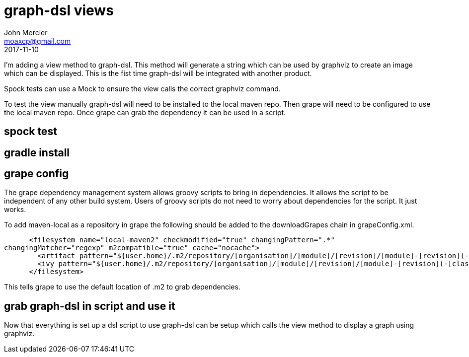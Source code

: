 = graph-dsl views
John Mercier <moaxcp@gmail.com>
2017-11-10
:jbake-type: post
:jbake-status: published
I'm adding a view method to graph-dsl. This method will generate a string which can be used
by graphviz to create an image which can be displayed. This is the fist time
graph-dsl will be
integrated
with
another product.

Spock tests can use a Mock to ensure the view calls the correct graphviz command.

To test the view manually graph-dsl will need to be installed to the local maven repo. Then
grape will need to be configured to use the local maven repo. Once grape can grab the
dependency it can be used in a script.

== spock test

== gradle install

== grape config

The grape dependency management system allows groovy scripts to bring in dependencies. It
allows the script to be independent of any other build system. Users of groovy scripts do not
need to worry about dependencies for the script. It just works.

To add maven-local as a repository in grape the following should be added to the
downloadGrapes chain in grapeConfig.xml.

[source,xml]
----

      <filesystem name="local-maven2" checkmodified="true" changingPattern=".*" 
changingMatcher="regexp" m2compatible="true" cache="nocache">
        <artifact pattern="${user.home}/.m2/repository/[organisation]/[module]/[revision]/[module]-[revision](-[classifier]).[ext]"/>
        <ivy pattern="${user.home}/.m2/repository/[organisation]/[module]/[revision]/[module]-[revision](-[classifier]).pom"/>
      </filesystem>

----

This tells grape to use the default location of .m2 to grab dependencies.

== grab graph-dsl in script and use it

Now that everything is set up a dsl script to use graph-dsl can be setup which calls the view
method to display a graph using graphviz.

```groovy

```